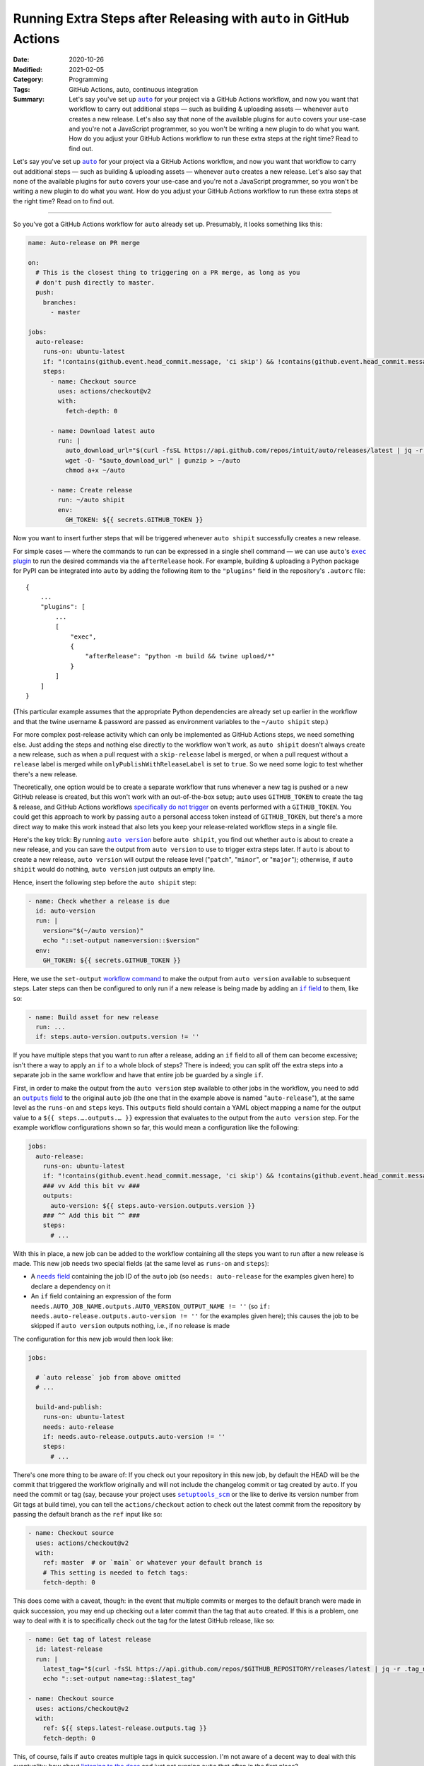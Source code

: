 ===================================================================
Running Extra Steps after Releasing with ``auto`` in GitHub Actions
===================================================================

:Date: 2020-10-26
:Modified: 2021-02-05
:Category: Programming
:Tags: GitHub Actions, auto, continuous integration
:Summary:
    Let's say you've set up |auto|_ for your project via a GitHub Actions
    workflow, and now you want that workflow to carry out additional steps —
    such as building & uploading assets — whenever ``auto`` creates a new
    release.  Let's also say that none of the available plugins for ``auto``
    covers your use-case and you're not a JavaScript programmer, so you won't
    be writing a new plugin to do what you want.  How do you adjust your GitHub
    Actions workflow to run these extra steps at the right time?  Read to find
    out.

Let's say you've set up |auto|_ for your project via a GitHub Actions workflow,
and now you want that workflow to carry out additional steps — such as building
& uploading assets — whenever ``auto`` creates a new release.  Let's also say
that none of the available plugins for ``auto`` covers your use-case and you're
not a JavaScript programmer, so you won't be writing a new plugin to do what
you want.  How do you adjust your GitHub Actions workflow to run these extra
steps at the right time?  Read on to find out.

.. |auto| replace:: ``auto``
.. _auto: https://github.com/intuit/auto

----

So you've got a GitHub Actions workflow for ``auto`` already set up.
Presumably, it looks something liks this:

.. code:: yaml

    name: Auto-release on PR merge

    on:
      # This is the closest thing to triggering on a PR merge, as long as you
      # don't push directly to master.
      push:
        branches:
          - master

    jobs:
      auto-release:
        runs-on: ubuntu-latest
        if: "!contains(github.event.head_commit.message, 'ci skip') && !contains(github.event.head_commit.message, 'skip ci')"
        steps:
          - name: Checkout source
            uses: actions/checkout@v2
            with:
              fetch-depth: 0

          - name: Download latest auto
            run: |
              auto_download_url="$(curl -fsSL https://api.github.com/repos/intuit/auto/releases/latest | jq -r '.assets[] | select(.name == "auto-linux.gz") | .browser_download_url')"
              wget -O- "$auto_download_url" | gunzip > ~/auto
              chmod a+x ~/auto

          - name: Create release
            run: ~/auto shipit
            env:
              GH_TOKEN: ${{ secrets.GITHUB_TOKEN }}

Now you want to insert further steps that will be triggered whenever ``auto
shipit`` successfully creates a new release.

For simple cases — where the commands to run can be expressed in a single shell
command — we can use ``auto``'s |exec plugin|_ to run the desired commands via
the ``afterRelease`` hook.  For example, building & uploading a Python package
for PyPI can be integrated into ``auto`` by adding the following item to the
``"plugins"`` field in the repository's ``.autorc`` file::

    {
        ...
        "plugins": [
            ...
            [
                "exec",
                {
                    "afterRelease": "python -m build && twine upload/*"
                }
            ]
        ]
    }

(This particular example assumes that the appropriate Python dependencies are
already set up earlier in the workflow and that the twine username & password
are passed as environment variables to the ``~/auto shipit`` step.)

.. |exec plugin| replace:: ``exec`` plugin
.. _exec plugin: https://intuit.github.io/auto/docs/generated/exec

For more complex post-release activity which can only be implemented as GitHub
Actions steps, we need something else.  Just adding the steps and nothing else
directly to the workflow won't work, as ``auto shipit`` doesn't always create a
new release, such as when a pull request with a ``skip-release`` label is
merged, or when a pull request without a ``release`` label is merged while
``onlyPublishWithReleaseLabel`` is set to ``true``.  So we need some logic to
test whether there's a new release.

Theoretically, one option would be to create a separate workflow that runs
whenever a new tag is pushed or a new GitHub release is created, but this won't
work with an out-of-the-box setup; ``auto`` uses ``GITHUB_TOKEN`` to create the
tag & release, and GitHub Actions workflows `specifically do not trigger`__ on
events performed with a ``GITHUB_TOKEN``.  You could get this approach to work
by passing ``auto`` a personal access token instead of ``GITHUB_TOKEN``, but
there's a more direct way to make this work instead that also lets you keep
your release-related workflow steps in a single file.

__ https://docs.github.com/en/free-pro-team@latest/actions/reference/
   events-that-trigger-workflows#triggering-new-workflows-using-a-personal-
   access-token

Here's the key trick: By running |auto version|_ before ``auto shipit``, you
find out whether ``auto`` is about to create a new release, and you can save
the output from ``auto version`` to use to trigger extra steps later.  If
``auto`` is about to create a new release, ``auto version`` will output the
release level ("``patch``", "``minor``", or "``major``"); otherwise, if ``auto
shipit`` would do nothing, ``auto version`` just outputs an empty line.

.. |auto version| replace:: ``auto version``
.. _auto version: https://intuit.github.io/auto/docs/generated/version

Hence, insert the following step before the ``auto shipit`` step:

.. code:: yaml

          - name: Check whether a release is due
            id: auto-version
            run: |
              version="$(~/auto version)"
              echo "::set-output name=version::$version"
            env:
              GH_TOKEN: ${{ secrets.GITHUB_TOKEN }}

Here, we use the ``set-output`` `workflow command`_ to make the output from
``auto version`` available to subsequent steps.  Later steps can then be
configured to only run if a new release is being made by adding an |if field|_
to them, like so:

.. _workflow command: https://docs.github.com/en/free-pro-team@latest/actions/
                      reference/workflow-commands-for-github-actions

.. |if field| replace:: ``if`` field
.. _if field: https://docs.github.com/en/free-pro-team@latest/actions/reference/
              workflow-syntax-for-github-actions#jobsjob_idstepsif

.. code:: yaml

          - name: Build asset for new release
            run: ...
            if: steps.auto-version.outputs.version != ''

If you have multiple steps that you want to run after a release, adding an
``if`` field to all of them can become excessive; isn't there a way to apply an
``if`` to a whole block of steps?  There is indeed; you can split off the extra
steps into a separate job in the same workflow and have that entire job be
guarded by a single ``if``.

First, in order to make the output from the ``auto version`` step available to
other jobs in the workflow, you need to add an |outputs field|_ to the original
``auto`` job (the one that in the example above is named "``auto-release``"),
at the same level as the ``runs-on`` and ``steps`` keys.  This ``outputs``
field should contain a YAML object mapping a name for the output value to a
``${{ steps.….outputs.… }}`` expression that evaluates to the output from the
``auto version`` step.  For the example workflow configurations shown so far,
this would mean a configuration like the following:

.. |outputs field| replace:: ``outputs`` field
.. _outputs field: https://docs.github.com/en/free-pro-team@latest/actions/
                   reference/workflow-syntax-for-github-actions
                   #jobsjob_idoutputs

.. code:: yaml

    jobs:
      auto-release:
        runs-on: ubuntu-latest
        if: "!contains(github.event.head_commit.message, 'ci skip') && !contains(github.event.head_commit.message, 'skip ci')"
        ### vv Add this bit vv ###
        outputs:
          auto-version: ${{ steps.auto-version.outputs.version }}
        ### ^^ Add this bit ^^ ###
        steps:
          # ...

With this in place, a new job can be added to the workflow containing all the
steps you want to run after a new release is made.  This new job needs two
special fields (at the same level as ``runs-on`` and ``steps``):

- A |needs field|_ containing the job ID of the ``auto`` job (so ``needs:
  auto-release`` for the examples given here) to declare a dependency on it

  .. |needs field| replace:: ``needs`` field
  .. _needs field: https://docs.github.com/en/free-pro-team@latest/actions/
                   reference/workflow-syntax-for-github-actions#jobsjob_idneeds

- An ``if`` field containing an expression of the form
  ``needs.AUTO_JOB_NAME.outputs.AUTO_VERSION_OUTPUT_NAME != ''`` (so ``if:
  needs.auto-release.outputs.auto-version != ''`` for the examples given here);
  this causes the job to be skipped if ``auto version`` outputs nothing, i.e.,
  if no release is made

The configuration for this new job would then look like:

.. code:: yaml

    jobs:

      # `auto release` job from above omitted
      # ...

      build-and-publish:
        runs-on: ubuntu-latest
        needs: auto-release
        if: needs.auto-release.outputs.auto-version != ''
        steps:
          # ...

There's one more thing to be aware of: If you check out your repository in this
new job, by default the HEAD will be the commit that triggered the workflow
originally and will not include the changelog commit or tag created by
``auto``.  If you need the commit or tag (say, because your project uses
|setuptools_scm|_ or the like to derive its version number from Git tags at
build time), you can tell the ``actions/checkout`` action to check out the
latest commit from the repository by passing the default branch as the ``ref``
input like so:

.. |setuptools_scm| replace:: ``setuptools_scm``
.. _setuptools_scm: https://pypi.org/project/setuptools-scm/

.. code:: yaml

      - name: Checkout source
        uses: actions/checkout@v2
        with:
          ref: master  # or `main` or whatever your default branch is
          # This setting is needed to fetch tags:
          fetch-depth: 0

This does come with a caveat, though: in the event that multiple commits or
merges to the default branch were made in quick succession, you may end up
checking out a later commit than the tag that ``auto`` created.  If this is a
problem, one way to deal with it is to specifically check out the tag for the
latest GitHub release, like so:

.. code:: yaml

      - name: Get tag of latest release
        id: latest-release
        run: |
          latest_tag="$(curl -fsSL https://api.github.com/repos/$GITHUB_REPOSITORY/releases/latest | jq -r .tag_name)"
          echo "::set-output name=tag::$latest_tag"

      - name: Checkout source
        uses: actions/checkout@v2
        with:
          ref: ${{ steps.latest-release.outputs.tag }}
          fetch-depth: 0

This, of course, fails if ``auto`` creates multiple tags in quick succession.
I'm not aware of a decent way to deal with this eventuality; how about
`listening to the docs`__ and just not running ``auto`` that often in the first
place?

__ https://intuit.github.io/auto/docs/welcome/quick-merge

Using all of these tricks, your final workflow configuration should look
something like this:

.. code:: yaml

    name: Auto-release on PR merge

    on:
      # This is the closest thing to triggering on a PR merge, as long as you
      # don't push directly to master.
      push:
        branches:
          - master

    jobs:
      auto-release:
        runs-on: ubuntu-latest
        if: "!contains(github.event.head_commit.message, 'ci skip') && !contains(github.event.head_commit.message, 'skip ci')"
        outputs:
          auto-version: ${{ steps.auto-version.outputs.version }}
        steps:
          - name: Checkout source
            uses: actions/checkout@v2
            with:
              fetch-depth: 0

          - name: Download latest auto
            run: |
              auto_download_url="$(curl -fsSL https://api.github.com/repos/intuit/auto/releases/latest | jq -r '.assets[] | select(.name == "auto-linux.gz") | .browser_download_url')"
              wget -O- "$auto_download_url" | gunzip > ~/auto
              chmod a+x ~/auto

          - name: Check whether a release is due
            id: auto-version
            run: |
              version="$(~/auto version)"
              echo "::set-output name=version::$version"
            env:
              GH_TOKEN: ${{ secrets.GITHUB_TOKEN }}

          - name: Create release
            run: ~/auto shipit
            env:
              GH_TOKEN: ${{ secrets.GITHUB_TOKEN }}

      build-and-publish:
        runs-on: ubuntu-latest
        needs: auto-release
        if: needs.auto-release.outputs.auto-version != ''
        steps:
          - name: Get tag of latest release
            id: latest-release
            run: |
              latest_tag="$(curl -fsSL https://api.github.com/repos/$GITHUB_REPOSITORY/releases/latest | jq -r .tag_name)"
              echo "::set-output name=tag::$latest_tag"

          - name: Checkout source
            uses: actions/checkout@v2
            with:
              ref: ${{ steps.latest-release.outputs.tag }}
              fetch-depth: 0

          # Remaining steps go here
          # ...

Enjoy!
